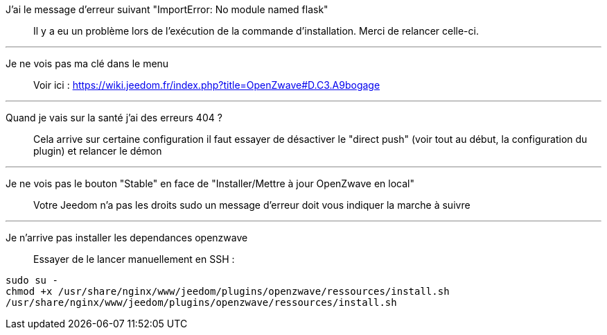 J'ai le message d'erreur suivant "ImportError: No module named flask"::
Il y a eu un problème lors de l'exécution de la commande d'installation. Merci de relancer celle-ci.

''''

Je ne vois pas ma clé dans le menu::
Voir ici : https://wiki.jeedom.fr/index.php?title=OpenZwave#D.C3.A9bogage

''''

Quand je vais sur la santé j'ai des erreurs 404 ?::
Cela arrive sur certaine configuration il faut essayer de désactiver le "direct push" (voir tout au début, la configuration du plugin) et relancer le démon

''''

Je ne vois pas le bouton "Stable" en face de "Installer/Mettre à jour OpenZwave en local"::
Votre Jeedom n'a pas les droits sudo un message d'erreur doit vous indiquer la marche à suivre

''''

Je n'arrive pas installer les dependances openzwave::
Essayer de le lancer manuellement en SSH : 
----
sudo su -
chmod +x /usr/share/nginx/www/jeedom/plugins/openzwave/ressources/install.sh
/usr/share/nginx/www/jeedom/plugins/openzwave/ressources/install.sh
----